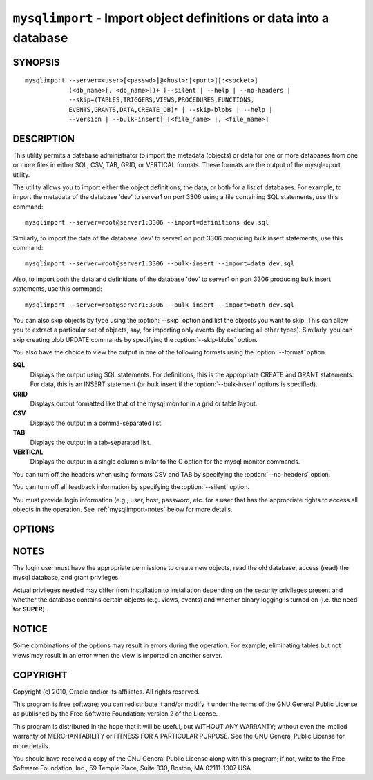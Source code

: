 .. _`mysqlimport`:

###################################################################
``mysqlimport`` - Import object definitions or data into a database
###################################################################

SYNOPSIS
--------

::

 mysqlimport --server=<user>[<passwd>]@<host>:[<port>][:<socket>]
             (<db_name>[, <db_name>])+ [--silent | --help | --no-headers |
             --skip=(TABLES,TRIGGERS,VIEWS,PROCEDURES,FUNCTIONS,
             EVENTS,GRANTS,DATA,CREATE_DB)* | --skip-blobs | --help |
             --version | --bulk-insert] [<file_name> |, <file_name>]

DESCRIPTION
-----------

This utility permits a database administrator to import the metadata
(objects) or data for one or more databases from one or more files in
either SQL, CSV, TAB, GRID, or VERTICAL formats. These formats are the
output of the mysqlexport utility.

The utility allows you to import either the object definitions, the data, or
both for a list of databases. For example, to import the metadata of the
database 'dev' to server1 on port 3306 using a file containing SQL statements,
use this command::

  mysqlimport --server=root@server1:3306 --import=definitions dev.sql

Similarly, to import the data of the database 'dev' to server1 on port 3306
producing bulk insert statements, use this command::

  mysqlimport --server=root@server1:3306 --bulk-insert --import=data dev.sql

Also, to import both the data and definitions of the database 'dev' to
server1 on port 3306 producing bulk insert statements, use this command::

  mysqlimport --server=root@server1:3306 --bulk-insert --import=both dev.sql

You can also skip objects by type using the :option:`--skip` option
and list the objects you want to skip. This can allow you to extract a
particular set of objects, say, for importing only events (by
excluding all other types). Similarly, you can skip creating blob
UPDATE commands by specifying the :option:`--skip-blobs` option.

You also have the choice to view the output in one of the following formats
using the :option:`--format` option.

**SQL**
  Displays the output using SQL statements. For definitions, this is
  the appropriate CREATE and GRANT statements. For data, this is an
  INSERT statement (or bulk insert if the :option:`--bulk-insert` options is
  specified).

**GRID**
  Displays output formatted like that of the mysql monitor in a grid
  or table layout.

**CSV**
  Displays the output in a comma-separated list.

**TAB**
  Displays the output in a tab-separated list.

**VERTICAL**
  Displays the output in a single column similar to the \G option for
  the mysql monitor commands.

You can turn off the headers when using formats CSV and TAB by
specifying the :option:`--no-headers` option.

You can turn off all feedback information by specifying the
:option:`--silent` option.

You must provide login information (e.g., user, host, password, etc.
for a user that has the appropriate rights to access all objects in
the operation. See :ref:`mysqlimport-notes` below for more details.

OPTIONS
-------

.. option:: --version

   show program's version number and exit

.. option:: --help

.. option:: --server=SERVER

   connection information for the server in the form:
   <user>:<password>@<host>:<port>:<socket>

.. option:: -f FORMAT, --format=FORMAT

   display the output in either SQL|S (default), GRID|G, TAB|T, CSV|C,
   or VERTICAL|V format

.. option:: -i import, --import=import

   control the import of either DATA|D = only the table data for the
   tables in the database list, DEFINITIONS|F = import only the
   definitions for the objects in the database list, or BOTH|B =
   import the metadata followed by the data (default: import metadata)

.. option:: -d, --drop-first

   Drop database before importing.

.. option:: --dryrun

   import the files and generate the statements but do not execute
   them - useful for testing file validity

.. option:: -b, --bulk-insert

   Use bulk insert statements for data (default:False)

.. option:: -h, --no-headers

   do not display the column headers - ignored for GRID format

.. option:: --silent

   do not display feedback information during operation

.. option:: --debug

   print debug information

.. option:: --skip <skip-objects>

   specify objects to skip in the operation in the form of a
   comma-separated list (no spaces). Valid values = TABLES, VIEWS,
   TRIGGERS, PROCEDURES, FUNCTIONS, EVENTS, GRANTS, DATA, CREATE_DB

.. option:: --skip-blobs

   Do not import blob data.


.. _`mysqlimport-notes`:

NOTES
-----

The login user must have the appropriate permissions to create new
objects, read the old database, access (read) the mysql database, and
grant privileges.

Actual privileges needed may differ from installation to installation
depending on the security privileges present and whether the database
contains certain objects (e.g. views, events) and whether binary
logging is turned on (i.e. the need for **SUPER**).

NOTICE
------

Some combinations of the options may result in errors during the
operation.  For example, eliminating tables but not views may result
in an error when the view is imported on another server.

COPYRIGHT
---------

Copyright (c) 2010, Oracle and/or its affiliates. All rights reserved.

This program is free software; you can redistribute it and/or modify
it under the terms of the GNU General Public License as published by
the Free Software Foundation; version 2 of the License.

This program is distributed in the hope that it will be useful, but
WITHOUT ANY WARRANTY; without even the implied warranty of
MERCHANTABILITY or FITNESS FOR A PARTICULAR PURPOSE.  See the GNU
General Public License for more details.

You should have received a copy of the GNU General Public License
along with this program; if not, write to the Free Software
Foundation, Inc., 59 Temple Place, Suite 330, Boston, MA 02111-1307
USA
